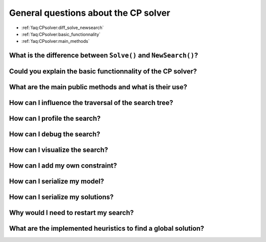 .. _faq:CPsolver:qestions:

General questions about the CP solver
-------------------------------------

* :ref:`faq:CPsolver:diff_solve_newsearch`
* :ref:`faq:CPsolver:basic_functionnality`
* :ref:`faq:CPsolver:main_methods`

.. _faq:CPsolver:diff_solve_newsearch:

What is the difference between ``Solve()`` and ``NewSearch()``?
~~~~~~~~~~~~~~~~~~~~~~~~~~~~~~~~~~~~~~~~~~~~~~~~~~~~~~~~~~~~~~~

..  _faq:CPsolver:basic_functionnality:

Could you explain the basic functionnality of the CP solver?
~~~~~~~~~~~~~~~~~~~~~~~~~~~~~~~~~~~~~~~~~~~~~~~~~~~~~~~~~~~~~

..  _faq:CPsolver:main_methods:

What are the main public methods and what is their use?
~~~~~~~~~~~~~~~~~~~~~~~~~~~~~~~~~~~~~~~~~~~~~~~~~~~~~~~~~~~~

How can I influence the traversal of the search tree?
~~~~~~~~~~~~~~~~~~~~~~~~~~~~~~~~~~~~~~~~~~~~~~~~~~~~~

How can I profile the search?
~~~~~~~~~~~~~~~~~~~~~~~~~~~~~~

How can I debug the search?
~~~~~~~~~~~~~~~~~~~~~~~~~~~

How can I visualize the search?
~~~~~~~~~~~~~~~~~~~~~~~~~~~~~~~

How can I add my own constraint?
~~~~~~~~~~~~~~~~~~~~~~~~~~~~~~~~

How can I serialize my model?
~~~~~~~~~~~~~~~~~~~~~~~~~~~~~~

How can I serialize my solutions?
~~~~~~~~~~~~~~~~~~~~~~~~~~~~~~~~~~

Why would I need to restart my search?
~~~~~~~~~~~~~~~~~~~~~~~~~~~~~~~~~~~~~~~

What are the implemented heuristics to find a global solution?
~~~~~~~~~~~~~~~~~~~~~~~~~~~~~~~~~~~~~~~~~~~~~~~~~~~~~~~~~~~~~~~

 
..  raw:: html 

    <br>
    <br>
    <br>
    <br>
    <br>
    <br>
    <br>
    <br>
    <br>
    <br>
    <br>
    <br>
    <br>
    <br>
    <br>
    <br>
    <br>
    <br>
    <br>
    <br>
    <br>
    <br>
    <br>
    <br>
    <br>
    <br>
    <br>
    <br>
    <br>
    <br>
